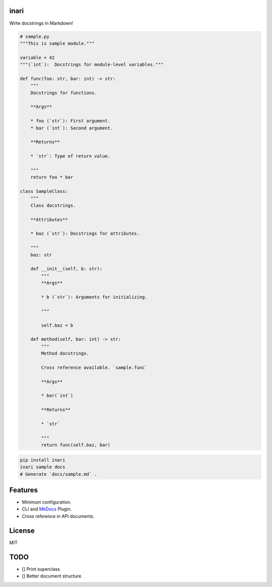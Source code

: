 
inari
=====

Write docstrings in Markdown!

.. code-block:: python

   # sample.py
   """This is sample module."""

   variable = 42
   """(`int`):  Docstrings for module-level variables."""

   def func(foo: str, bar: int) -> str:
       """
       Docstrings for functions.

       **Args**

       * foo (`str`): First argument.
       * bar (`int`): Second argument.

       **Returns**

       * `str`: Type of return value.

       """
       return foo * bar

   class SampleClass:
       """
       Class docstrings.

       **Attributes**

       * baz (`str`): Docstrings for attributes.

       """
       baz: str

       def __init__(self, b: str):
           """
           **Args**

           * b (`str`): Arguments for initializing.

           """

           self.baz = b

       def method(self, bar: int) -> str:
           """
           Method docstrings.

           Cross reference available. `sample.func`

           **Args**

           * bar(`int`)

           **Returns**

           * `str`

           """
           return func(self.baz, bar)

.. code-block:: shell

   pip install inari
   inari sample docs
   # Generate `docs/sample.md` .

Features
========


* Minimum configuration.
* CLI and `MkDocs <https://www.mkdocs.org/>`_ Plugin.
* Cross reference in API documents.

License
=======

MIT

TODO
====


* [] Print superclass
* [] Better document structure
